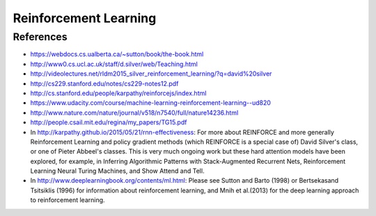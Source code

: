 **********************
Reinforcement Learning
**********************

References
----------

* https://webdocs.cs.ualberta.ca/~sutton/book/the-book.html
* http://www0.cs.ucl.ac.uk/staff/d.silver/web/Teaching.html
* http://videolectures.net/rldm2015_silver_reinforcement_learning/?q=david%20silver
* http://cs229.stanford.edu/notes/cs229-notes12.pdf
* http://cs.stanford.edu/people/karpathy/reinforcejs/index.html
* https://www.udacity.com/course/machine-learning-reinforcement-learning--ud820
* http://www.nature.com/nature/journal/v518/n7540/full/nature14236.html
* http://people.csail.mit.edu/regina/my_papers/TG15.pdf
* In http://karpathy.github.io/2015/05/21/rnn-effectiveness: For more
  about REINFORCE and more generally Reinforcement Learning and policy
  gradient methods (which REINFORCE is a special case of) David
  Silver's class, or one of Pieter Abbeel's classes.  This is very
  much ongoing work but these hard attention models have been
  explored, for example, in Inferring Algorithmic Patterns with
  Stack-Augmented Recurrent Nets, Reinforcement Learning Neural Turing
  Machines, and Show Attend and Tell.
* In http://www.deeplearningbook.org/contents/ml.html: Please see
  Sutton and Barto (1998) or Bertsekasand Tsitsiklis (1996) for
  information about reinforcement learning, and Mnih et al.(2013) for
  the deep learning approach to reinforcement learning.
